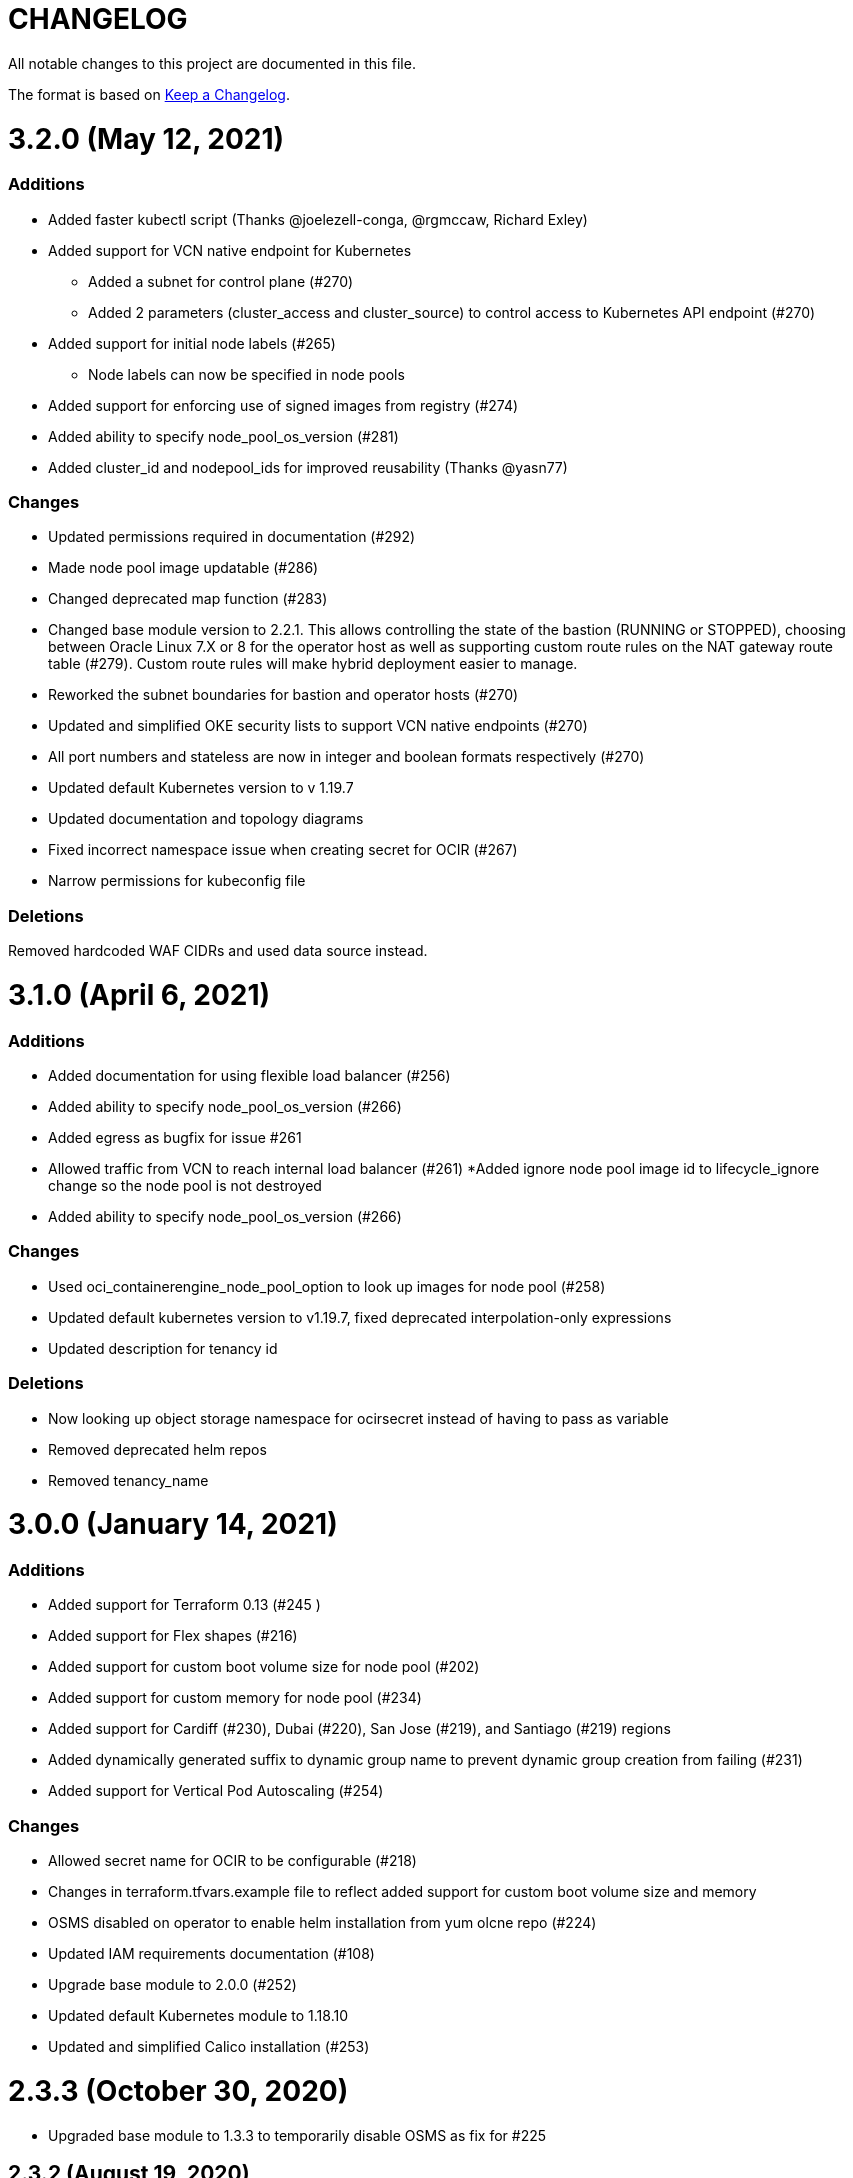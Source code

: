 = CHANGELOG
:idprefix:
:idseparator: *

:uri-changelog: http://keepachangelog.com/
All notable changes to this project are documented in this file.

The format is based on {uri-changelog}[Keep a Changelog].

= 3.2.0 (May 12, 2021)

=== Additions
* Added faster kubectl script (Thanks @joelezell-conga, @rgmccaw, Richard Exley)
* Added support for VCN native endpoint for Kubernetes
** Added a subnet for control plane (#270)
** Added 2 parameters (cluster_access and cluster_source) to control access to Kubernetes API endpoint (#270)
* Added support for initial node labels (#265)
** Node labels can now be specified in node pools
* Added support for enforcing use of signed images from registry (#274)
* Added ability to specify node_pool_os_version (#281)
* Added cluster_id and nodepool_ids for improved reusability (Thanks @yasn77)

=== Changes

* Updated permissions required in documentation (#292)
* Made node pool image updatable (#286)
* Changed deprecated map function (#283)
* Changed base module version to 2.2.1. This allows controlling the state of the bastion (RUNNING or STOPPED), choosing between Oracle Linux 7.X or 8 for the operator host as well as supporting custom route rules on the NAT gateway route table (#279). Custom route rules will make hybrid deployment easier to manage.
* Reworked the subnet boundaries for bastion and operator hosts (#270)
* Updated and simplified OKE security lists to support VCN native endpoints (#270)
* All port numbers and stateless are now in integer and boolean formats respectively (#270)
* Updated default Kubernetes version to v 1.19.7
* Updated documentation and topology diagrams
* Fixed incorrect namespace issue when creating secret for OCIR (#267)
* Narrow permissions for kubeconfig file

=== Deletions
Removed hardcoded WAF CIDRs and used data source instead.

= 3.1.0 (April 6, 2021)

=== Additions 

* Added documentation for using flexible load balancer (#256)
* Added ability to specify node_pool_os_version (#266)
* Added egress as bugfix for issue #261
* Allowed traffic from VCN to reach internal load balancer (#261)
*Added ignore node pool image id to lifecycle_ignore change so the node pool is not destroyed 
* Added ability to specify node_pool_os_version (#266)

=== Changes

* Used oci_containerengine_node_pool_option to look up images for node pool (#258)
* Updated default kubernetes version to v1.19.7, fixed deprecated interpolation-only expressions
* Updated description for tenancy id

=== Deletions

* Now looking up object storage namespace for ocirsecret instead of having to pass as variable
* Removed deprecated helm repos
* Removed tenancy_name

= 3.0.0 (January 14, 2021)

=== Additions

* Added support for Terraform 0.13 (#245 )
* Added support for Flex shapes (#216)
* Added support for custom boot volume size for node pool (#202)
* Added support for custom memory for node pool (#234)
* Added support for Cardiff (#230), Dubai (#220), San Jose (#219), and Santiago (#219) regions
* Added dynamically generated suffix to dynamic group name to prevent dynamic group creation from failing (#231)
* Added support for Vertical Pod Autoscaling (#254)

=== Changes

* Allowed secret name for OCIR to be configurable (#218)
* Changes in terraform.tfvars.example file to reflect added support for custom boot volume size and memory
* OSMS disabled on operator to enable helm installation from yum olcne repo (#224)
* Updated IAM requirements documentation (#108)
* Upgrade base module to 2.0.0 (#252)
* Updated default Kubernetes module to 1.18.10
* Updated and simplified Calico installation (#253)

= 2.3.3 (October 30, 2020)
* Upgraded base module to 1.3.3 to temporarily disable OSMS as fix for #225

== 2.3.2 (August 19, 2020)
* Unable to install kube in operator (#197)
* node_pool_image_id value should be "none" in case no custom image is used. In previous versions, this was in upper case (#207)

== 2.3.1 (August 13, 2020)
* Missing security rule when workers are in public mode (#183)
* Updated docs for terraform options and for resetting nodepool_drain (#190)
* Upgraded base module to 1.3.0 (#191)
* Removed nat_gateway_enabled variable. Determination of whether the NAT gateway is needed is now done automatically (#192)
* Removed "LATEST" from acceptable values for kubernetes_version so that upgrade can be performed (#193)
* Internal load balancer subnet uses wrong routing table (#194)

== 2.3.0 (August 5, 2020)

* Added option to enable admission controllers and PodSecurityPolicy (#150)
* Added ability to upgrade OKE cluster and worker nodes using out-of-place method (#178)
* Changed node pools specification from list to map so the specific node pool is deleted when removed from the variable (#179)
* Made minimum worker node pool to 1 to allow experimentation on free tier ( #180 )
* Made label_prefix optional (#181)
* Added trigger for check_worker_node_active (#182)
* Removed disable_auto_retries in quick start guide (#185)

== 2.2.2 (June 10, 2020)
* Upgraded base module to 1.2.3 (#169)

== 2.2.1 (June 6, 2020)
* Upgraded base module to 1.2.2 (#165)
* Renamed all admin to operators
* Standardized features with _enabled
* Improved tagging

== 2.2.0 (May 4, 2020)
* Use OCI Secret in Vault to retrieve Auth Token for creating Kubernetes secret for OCIR. This allows reuse of existing Auth Tokens (#153)
* Added Montreal as supported region (#160)

== 2.1.6 (April 13, 2020)
* Fixed issue with admin host ordering of oci-cli installation, instance_principal creation and kubeconfig generation (#143)
* Upgraded base module to 1.1.3 to be able to detect when admin instance_principal is ready
* Removed unnecessary token variable version and expiration

== 2.1.5 (April 06, 2020)
* Added ig_route_id, nat_route_id, subnet_ids, vcn_id for reuse (#145)

== 2.1.4 (March 31, 2020)
* removed provider.tf so module can be used from hashicorp registry, added instructions for using this repo and hashicorp module (#130)
* fixed incorrect part about bastion host and tools in topology (#141)
* upgraded default helm version on admin host to 3.1.1 (#134)

== 2.1.3 (March 6, 2020)
* fixed broken links in README.md (#132)
* updated documentation in topology to use netnum instead of previous variable name

== 2.1.2 (February 19, 2020)
* base module now points to the published base module on hashicorp registry
* updated descriptions in variables, outputs and formatting to publish to hashicorp registry
* added readme in markdown to publish to hashicorp registry
* removed unused kms variables and module
* updated documentation to indicated required values

== 2.1.1 (February 06, 2020)
* Install latest version of kubectl into admin host (#119)
* Added OCIR support for new regions (#122)
* Changed nodepools image specs from node_image_id to node_source_details (#124)

== v2.1.0 (January 17, 2020)
* Base module now pointing directly to https://github.com/oracle-terraform-modules/terraform-oci-base v1.1.0
* Local copy of base module removed
* Disabled Kubernetes dashboard by default (#117)

== v2.0.1 (January 16, 2020)
* fixed issue with compartment id when using KMS #112
* added ServiceAccount for CI/CD #113

== v2.0.0 (November 28, 2019)
* Use compartment id instead of compartment name for policies #86
* Updated available list of Kubernetes versions in Terraform options #90
* Added admin host for operations instead of using the bastion server. This is required because of changing to kubeconfig v2 #91
* Installed Python3, oci-cli on admin host. oci-cli will require Python3 after January 2020 #91
* Switched all operations from bastion to admin host #91
* Switched from kubeconfig v1 to v2, generated by oci-cli instead of uploading #98
* Helm upgraded to version 3.0.0 #100
* incubator and jetstack helm repos removed as they can now be searched from helm hub #100
* tiller disabled and option to enable it is removed #100
* Fixed bug for empty tuple in data.oci_core_images.oracle_images when use_autonomous=true #103
* Set minimum version of Terraform to 0.12.16

== v2.0.0-beta.2 (November 21, 2019)
* Helm upgraded to version 3.0.0 #100
* incubator and jetstack helm repos removed as they can now be searched from helm hub #100
* tiller disabled and option to enable it is removed #100
* Fixed bug for empty tuple in data.oci_core_images.oracle_images when use_autonomous=true #103
* Set minimum version of Terraform to 0.12.16

== v2.0.0-beta.1 (November 14, 2019)
* Added admin host for operations instead of using the bastion server #91
* Installed Python3, oci-cli #91
* Switched from kubeconfig v1 to v2, generated by oci-cli instead of uploading #98
* Switched all operations from bastion to admin host #91
* Use compartment id instead of compartment name for policies #86
* Updated available list of Kubernetes versions in Terraform options #90

== v1.0.0 (September 27,2019)

=== Changes
* changed all variables_ocids to ids
* using Oracle Linux only for bastion now
* updated docs

== v1.0.0-beta.4 (September 24,2019)

=== Improvements

* Added integration with OCI KMS for encrypting K8s secrets
* Added outputs for instance_principal dynamic group, enabled update_dynamic_group.sh
* Updated documentation for KMS
* New module for KMS usage policies

=== Changes
* Set minimum version of Terraform to 0.12.8
* Changes in variable file - removed redundant variables e.g. nodepool_topology, quantity_per_subnet, preferred lb_subnets
* Updated documentation
* terraform.tfvars.example

== v1.0.0-beta.3 (September 16,2019)

=== Improvements

* Networking
** Worker and load balancer subnets now use regional subnets
** Simplified network topology for both multi and single AD regions

=== Changes
* Set minimum version of Terraform to 0.12.8
* Changes in variable file - removed redundant variables e.g. nodepool_topology, quantity_per_subnet, preferred lb_subnets
* Updated documentation
* terraform.tfvars.example

== v1.0.0-beta.2 (September 13,2019)

=== Improvements

* Bastion
** Changed default bastion shape to the smaller (and cheaper) VM.Standard.E2.1

* Worker nodes
** Added ability to support mixed Kubernetes workloads by choosing different shapes for each node pool

=== Changes
. Set minimum version of Terraform to 0.12.5
. Temporarily disabled calico installation option

== v1.0.0-beta.1 (August 27,2019)

=== Notes
* In order to use private load balancers, the necessary oci load balancer annotations must be used.

=== Improvements
* Bastion
** Added ability to restrict access to bastion host to a CIDR block
** Bash aliases for kubectl (k) and helm (h)
** Generated script (tesseract.sh) to ssh to the bastion
**Optional addition and initialization of incubator and jetstack repos on the bastion

* Networking
** Separate and simplified security lists for public and private workers
** Added private subnets for internal load balancers
** Improved subnet defaults:
*** Avoid potential overlapping subnets when creating or scaling large clusters to maximum cluster size
*** Bastion: maximum of 5
*** Load Balancers: maximum of 29 per subnet
*** Worker subnets: maximum of 16380 IPv4 addresses per subnet
** Ability to choose load balancer types (public or internal)
** Improved load balancer selection algorithm. There’s no need to toggle the load balancer code for single AD regions anymore
** Added ability to specify preferred AD pair for load balancers in 3*AD regions
** Minimum of 3 worker nodes per subnet to ensure adequate number of fault domains in single AD regions
** Service Gateway routing is now automatically added when service gateway is enabled. Worker nodes can now use the service gateway to access Object Storage, Streaming and other OCI Services without manual configuration of routing and security lists

* Worker nodes
** Added ability to specify image OCID or choose OS version for worker nodes

*Improved documentation

===Changes
* Completed upgrade of Terraform code to 0.12
* Documentation uses asciidoc
* instance_principal is now disabled by default on the bastion
* helm upgraded to version 2.14.3
